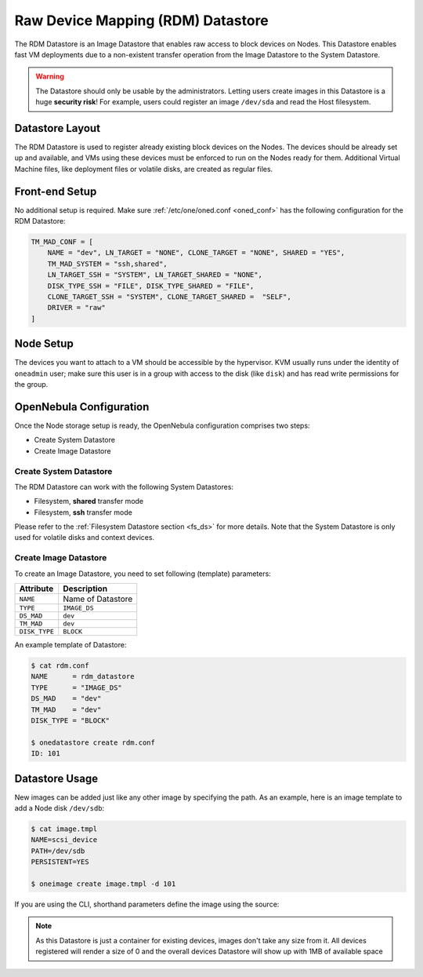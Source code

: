 .. _dev_ds:

================================================================================
Raw Device Mapping (RDM) Datastore
================================================================================

The RDM Datastore is an Image Datastore that enables raw access to block devices on Nodes. This Datastore enables fast VM deployments due to a non-existent transfer operation from the Image Datastore to the System Datastore.

.. warning:: The Datastore should only be usable by the administrators. Letting users create images in this Datastore is a huge **security risk**! For example, users could register an image ``/dev/sda`` and read the Host filesystem.

Datastore Layout
================================================================================

The RDM Datastore is used to register already existing block devices on the Nodes. The devices should be already set up and available, and VMs using these devices must be enforced to run on the Nodes ready for them. Additional Virtual Machine files, like deployment files or volatile disks, are created as regular files.

Front-end Setup
================================================================================

No additional setup is required. Make sure :ref:`/etc/one/oned.conf <oned_conf>` has the following configuration for the RDM Datastore:

.. code-block:: bash

    TM_MAD_CONF = [
        NAME = "dev", LN_TARGET = "NONE", CLONE_TARGET = "NONE", SHARED = "YES",
        TM_MAD_SYSTEM = "ssh,shared",
        LN_TARGET_SSH = "SYSTEM", LN_TARGET_SHARED = "NONE",
        DISK_TYPE_SSH = "FILE", DISK_TYPE_SHARED = "FILE",
        CLONE_TARGET_SSH = "SYSTEM", CLONE_TARGET_SHARED =  "SELF",
        DRIVER = "raw"
    ]

Node Setup
================================================================================

The devices you want to attach to a VM should be accessible by the hypervisor. KVM usually runs under the identity of ``oneadmin`` user; make sure this user is in a group with access to the disk (like ``disk``) and has read write permissions for the group.

.. _dev_ds_templates:

OpenNebula Configuration
================================================================================

Once the Node storage setup is ready, the OpenNebula configuration comprises two steps:

* Create System Datastore
* Create Image Datastore

Create System Datastore
--------------------------------------------------------------------------------

The RDM Datastore can work with the following System Datastores:

* Filesystem, **shared** transfer mode
* Filesystem, **ssh** transfer mode

Please refer to the :ref:`Filesystem Datastore section <fs_ds>` for more details. Note that the System Datastore is only used for volatile disks and context devices.

Create Image Datastore
--------------------------------------------------------------------------------

To create an Image Datastore, you need to set following (template) parameters:

+---------------+-------------------------------------------------+
|   Attribute   |                   Description                   |
+===============+=================================================+
| ``NAME``      | Name of Datastore                               |
+---------------+-------------------------------------------------+
| ``TYPE``      | ``IMAGE_DS``                                    |
+---------------+-------------------------------------------------+
| ``DS_MAD``    | ``dev``                                         |
+---------------+-------------------------------------------------+
| ``TM_MAD``    | ``dev``                                         |
+---------------+-------------------------------------------------+
| ``DISK_TYPE`` | ``BLOCK``                                       |
+---------------+-------------------------------------------------+

An example template of Datastore:

.. code-block:: bash

    $ cat rdm.conf
    NAME      = rdm_datastore
    TYPE      = "IMAGE_DS"
    DS_MAD    = "dev"
    TM_MAD    = "dev"
    DISK_TYPE = "BLOCK"

    $ onedatastore create rdm.conf
    ID: 101

Datastore Usage
================================================================================

New images can be added just like any other image by specifying the path. As an example, here is an image template to add a Node disk ``/dev/sdb``:

.. code-block:: bash

    $ cat image.tmpl
    NAME=scsi_device
    PATH=/dev/sdb
    PERSISTENT=YES

    $ oneimage create image.tmpl -d 101

If you are using the CLI, shorthand parameters define the image using the source:

.. prompt:: bash $ auto

    $ oneimage create -d 101 --name nbd --source /dev/sdc --driver raw --prefix vd --persistent --type OS --size 0MB

.. note:: As this Datastore is just a container for existing devices, images don't take any size from it. All devices registered will render a size of 0 and the overall devices Datastore will show up with 1MB of available space
